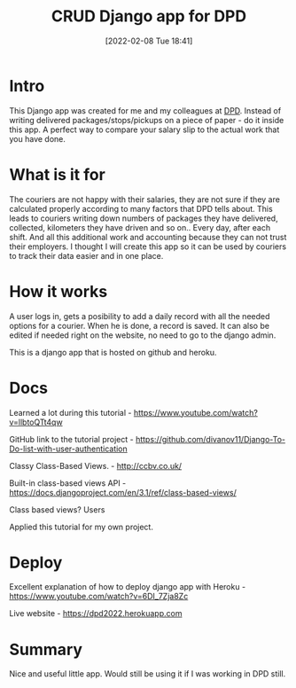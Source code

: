 #+title:      CRUD Django app for DPD
#+date:       [2022-02-08 Tue 18:41]
#+filetags:   :django:freelancing:project:python:
#+identifier: 20220208T184100
#+STARTUP:    overview

#+attr_html: :width 1200px
#+ATTR_ORG: :width 600
[[./media/dpd.png]]

* Intro

This Django app was created for me and my colleagues at [[https://www.dpd.com/lt/lt][DPD]]. Instead of writing
delivered packages/stops/pickups on a piece of paper - do it inside this app. A
perfect way to compare your salary slip to the actual work that you have done.

* What is it for

The couriers are not happy with their salaries, they are not sure if they are
calculated properly according to many factors that DPD tells about. This leads
to couriers writing down numbers of packages they have delivered, collected,
kilometers they have driven and so on.. Every day, after each shift. And all
this additional work and accounting because they can not trust their employers.
I thought I will create this app so it can be used by couriers to track their
data easier and in one place.

* How it works

A user logs in, gets a posibility to add a daily record with all the needed
options for a courier. When he is done, a record is saved. It can also be
edited if needed right on the website, no need to go to the django admin.

This is a django app that is hosted on github and heroku.

* Docs

Learned a lot during this tutorial -
https://www.youtube.com/watch?v=llbtoQTt4qw

GitHub link to the tutorial project -
https://github.com/divanov11/Django-To-Do-list-with-user-authentication

Classy Class-Based Views. - http://ccbv.co.uk/

Built-in class-based views API -
https://docs.djangoproject.com/en/3.1/ref/class-based-views/

Class based views? Users

Applied this tutorial for my own project.

* Deploy

Excellent explanation of how to deploy django app with Heroku -
https://www.youtube.com/watch?v=6DI_7Zja8Zc

Live website - https://dpd2022.herokuapp.com

* Summary

Nice and useful little app. Would still be using it if I was working in DPD
still.
